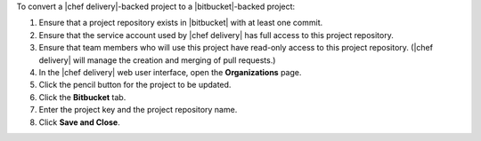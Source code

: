 .. The contents of this file may be included in multiple topics (using the includes directive).
.. The contents of this file should be modified in a way that preserves its ability to appear in multiple topics.


To convert a |chef delivery|-backed project to a |bitbucket|-backed project:

#. Ensure that a project repository exists in |bitbucket| with at least one commit.
#. Ensure that the service account used by |chef delivery| has full access to this project repository.
#. Ensure that team members who will use this project have read-only access to this project repository. (|chef delivery| will manage the creation and merging of pull requests.)
#. In the |chef delivery| web user interface, open the **Organizations** page.
#. Click the pencil button for the project to be updated.
#. Click the **Bitbucket** tab.
#. Enter the project key and the project repository name.
#. Click **Save and Close**.
